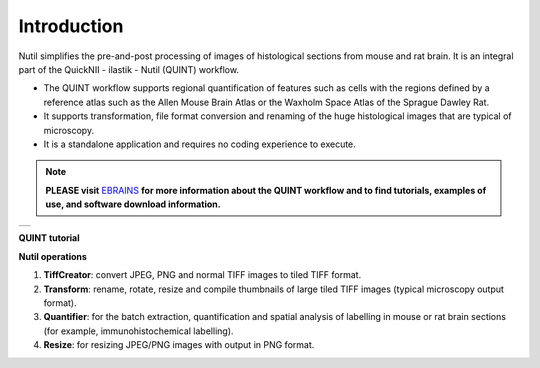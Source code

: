 **Introduction**
----------------

Nutil simplifies the pre-and-post processing of images of histological sections from mouse and rat brain. It is an integral part of the QuickNII - ilastik - Nutil (QUINT) workflow. 

- The QUINT workflow supports regional quantification of features such as cells with the regions defined by a reference atlas such as the Allen Mouse Brain Atlas or the Waxholm Space Atlas of the Sprague Dawley Rat. 
- It supports transformation, file format conversion and renaming of the huge histological images that are typical of microscopy. 
- It is a standalone application and requires no coding experience to execute. 

.. note::   
   **PLEASE visit** `EBRAINS <https://ebrains.eu/service/quint/>`_ **for more information about the QUINT workflow and to find tutorials, examples of use, and          software download information.** 

+----------+                    
| |image1| |                    
+----------+       

.. |image1| image:: cfad7c6d57444e3b93185b655ab922e0/media/image2.png
   :width: 6.30139in
   :height: 2.33688in
   

**QUINT tutorial**

.. raw:: html

   <iframe width="560" height="315" src="https://www.youtube.com/embed/n-gQigcGMJ0" title="YouTube video player" frameborder="0" allow="accelerometer; autoplay; clipboard-write; encrypted-media; gyroscope; picture-in-picture" allowfullscreen></iframe>


**Nutil operations**

1. **TiffCreator**: convert JPEG, PNG and normal TIFF images to tiled TIFF format.
2. **Transform**: rename, rotate, resize and compile thumbnails of large tiled TIFF images (typical microscopy output format).
3. **Quantifier**: for the batch extraction, quantification and spatial analysis of labelling in mouse or rat brain sections (for example, immunohistochemical labelling).
4. **Resize**: for resizing JPEG/PNG images with output in PNG format.

             
                            


